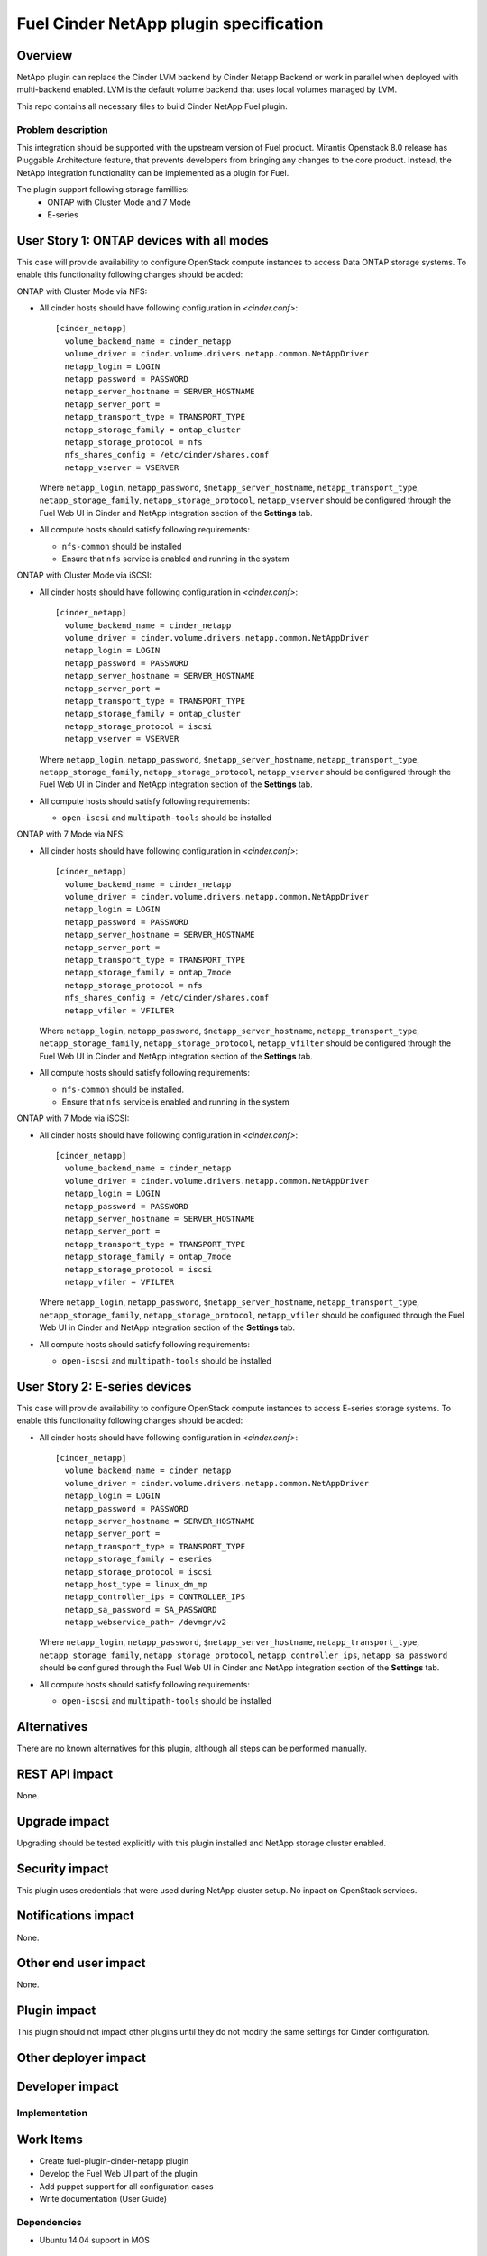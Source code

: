 ..
 This work is licensed under a Creative Commons Attribution 3.0 Unported
 License.

 http://creativecommons.org/licenses/by/3.0/legalcode

=======================================
Fuel Cinder NetApp plugin specification
=======================================

Overview
--------

NetApp plugin can replace the Cinder LVM backend by Cinder Netapp Backend or work in parallel when deployed with multi-backend enabled. LVM is the default volume backend that uses local volumes managed by LVM.

This repo contains all necessary files to build Cinder NetApp Fuel plugin.

Problem description
===================

This integration should be supported with the upstream version of Fuel product. Mirantis Openstack 8.0 release has Pluggable Architecture feature, that prevents developers from bringing any changes to the core product. Instead, the NetApp integration functionality can be implemented as a plugin for Fuel.

The plugin support following storage famillies:
 - ONTAP with Cluster Mode and 7 Mode
 - E-series

User Story 1: ONTAP devices with all modes
---------------------------------------------------

This case will provide availability to configure OpenStack compute instances to access Data ONTAP storage systems. To enable this functionality following changes should be added:

ONTAP with Cluster Mode via NFS:

* All cinder hosts should have following configuration in *<cinder.conf>*::

   [cinder_netapp]
     volume_backend_name = cinder_netapp
     volume_driver = cinder.volume.drivers.netapp.common.NetAppDriver
     netapp_login = LOGIN
     netapp_password = PASSWORD
     netapp_server_hostname = SERVER_HOSTNAME
     netapp_server_port =
     netapp_transport_type = TRANSPORT_TYPE
     netapp_storage_family = ontap_cluster
     netapp_storage_protocol = nfs
     nfs_shares_config = /etc/cinder/shares.conf
     netapp_vserver = VSERVER

  Where ``netapp_login``, ``netapp_password``, ``$netapp_server_hostname``, ``netapp_transport_type``, ``netapp_storage_family``, ``netapp_storage_protocol``, ``netapp_vserver`` should be configured through the Fuel Web UI in Cinder and NetApp integration section of the **Settings** tab.

* All compute hosts should satisfy following requirements:

  - ``nfs-common`` should be installed
  - Ensure that ``nfs`` service is enabled and running in the system

ONTAP with Cluster Mode via iSCSI:

* All cinder hosts should have following configuration in *<cinder.conf>*::

   [cinder_netapp]
     volume_backend_name = cinder_netapp
     volume_driver = cinder.volume.drivers.netapp.common.NetAppDriver
     netapp_login = LOGIN
     netapp_password = PASSWORD
     netapp_server_hostname = SERVER_HOSTNAME
     netapp_server_port =
     netapp_transport_type = TRANSPORT_TYPE
     netapp_storage_family = ontap_cluster
     netapp_storage_protocol = iscsi
     netapp_vserver = VSERVER

  Where ``netapp_login``, ``netapp_password``, ``$netapp_server_hostname``, ``netapp_transport_type``, ``netapp_storage_family``, ``netapp_storage_protocol``, ``netapp_vserver`` should be configured through the Fuel Web UI in Cinder and NetApp integration section of the **Settings** tab.

* All compute hosts should satisfy following requirements:

  - ``open-iscsi`` and ``multipath-tools`` should be installed

ONTAP with 7 Mode via NFS:

* All cinder hosts should have following configuration in *<cinder.conf>*::

   [cinder_netapp]
     volume_backend_name = cinder_netapp
     volume_driver = cinder.volume.drivers.netapp.common.NetAppDriver
     netapp_login = LOGIN
     netapp_password = PASSWORD
     netapp_server_hostname = SERVER_HOSTNAME
     netapp_server_port =
     netapp_transport_type = TRANSPORT_TYPE
     netapp_storage_family = ontap_7mode
     netapp_storage_protocol = nfs
     nfs_shares_config = /etc/cinder/shares.conf
     netapp_vfiler = VFILTER

  Where ``netapp_login``, ``netapp_password``, ``$netapp_server_hostname``, ``netapp_transport_type``, ``netapp_storage_family``, ``netapp_storage_protocol``, ``netapp_vfilter`` should be configured through the Fuel Web UI in Cinder and NetApp integration section of the **Settings** tab.

* All compute hosts should satisfy following requirements:

  - ``nfs-common`` should be installed.
  - Ensure that ``nfs`` service is enabled and running in the system

ONTAP with 7 Mode via iSCSI:

* All cinder hosts should have following configuration in *<cinder.conf>*::

   [cinder_netapp]
     volume_backend_name = cinder_netapp
     volume_driver = cinder.volume.drivers.netapp.common.NetAppDriver
     netapp_login = LOGIN
     netapp_password = PASSWORD
     netapp_server_hostname = SERVER_HOSTNAME
     netapp_server_port =
     netapp_transport_type = TRANSPORT_TYPE
     netapp_storage_family = ontap_7mode
     netapp_storage_protocol = iscsi
     netapp_vfiler = VFILTER

  Where ``netapp_login``, ``netapp_password``, ``$netapp_server_hostname``, ``netapp_transport_type``, ``netapp_storage_family``, ``netapp_storage_protocol``, ``netapp_vfiler`` should be configured through the Fuel Web UI in Cinder and NetApp integration section of the **Settings** tab.

* All compute hosts should satisfy following requirements:

  - ``open-iscsi`` and ``multipath-tools`` should be installed

User Story 2: E-series devices
-------------------------------------------------------------

This case will provide availability to configure OpenStack compute instances to access E-series storage systems. To enable this functionality following changes should be added:

* All cinder hosts should have following configuration in *<cinder.conf>*::

   [cinder_netapp]
     volume_backend_name = cinder_netapp
     volume_driver = cinder.volume.drivers.netapp.common.NetAppDriver
     netapp_login = LOGIN
     netapp_password = PASSWORD
     netapp_server_hostname = SERVER_HOSTNAME
     netapp_server_port =
     netapp_transport_type = TRANSPORT_TYPE
     netapp_storage_family = eseries
     netapp_storage_protocol = iscsi
     netapp_host_type = linux_dm_mp
     netapp_controller_ips = CONTROLLER_IPS
     netapp_sa_password = SA_PASSWORD
     netapp_webservice_path= /devmgr/v2

  Where ``netapp_login``, ``netapp_password``, ``$netapp_server_hostname``, ``netapp_transport_type``, ``netapp_storage_family``, ``netapp_storage_protocol``, ``netapp_controller_ips``, ``netapp_sa_password`` should be configured through the Fuel Web UI in Cinder and NetApp integration section of the **Settings** tab.

* All compute hosts should satisfy following requirements:

  - ``open-iscsi`` and ``multipath-tools`` should be installed

Alternatives
---------------

There are no known alternatives for this plugin, although all steps can be performed manually.

REST API impact
---------------

None.

Upgrade impact
--------------

Upgrading should be tested explicitly with this plugin installed and NetApp storage cluster enabled.

Security impact
---------------

This plugin uses credentials that were used during NetApp cluster setup. No inpact on OpenStack services.

Notifications impact
--------------------

None.

Other end user impact
---------------------

None.

Plugin impact
-------------

This plugin should not impact other plugins until they do not modify the same settings for Cinder configuration.

Other deployer impact
---------------------

Developer impact
----------------


Implementation
==============

Work Items
----------

* Create fuel-plugin-cinder-netapp plugin

* Develop the Fuel Web UI part of the plugin

* Add puppet support for all configuration cases

* Write documentation (User Guide)

Dependencies
============

* Ubuntu 14.04 support in MOS

Testing
========

Plugin should pass tempest framework tests.

Documentation Impact
====================

Reference to this plugin should be added to main Fuel documentation.

References
==========

[1] http://docs.openstack.org/icehouse/config-reference/content/netapp-volume-driver.html
[2] https://blueprints.launchpad.net/fuel/+spec/support-ubuntu-trusty
